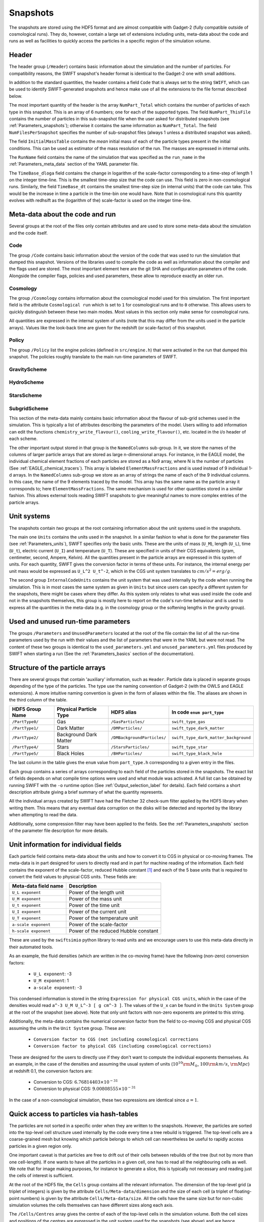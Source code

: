 .. Snapshots
   Matthieu Schaller, 5th January 2019

.. _snapshots:

Snapshots
=========

The snapshots are stored using the HDF5 format and are almost compatible with
Gadget-2 (fully compatible outside of cosmological runs). They do, however,
contain a large set of extensions including units, meta-data about the code and
runs as well as facilities to quickly access the particles in a specific region
of the simulation volume.

Header
------

The header group (``/Header``) contains basic information about the simulation
and the number of particles. For compatibility reasons, the SWIFT snapshot's
header format is identical to the Gadget-2 one with small additions.

In addition to the standard quantities, the header contains a field ``Code``
that is always set to the string ``SWIFT``, which can be used to identify
SWIFT-generated snapshots and hence make use of all the extensions to the file
format described below.

The most important quantity of the header is the array ``NumPart_Total`` which
contains the number of particles of each type in this snapshot. This is an array
of 6 numbers; one for each of the supported types. The field
``NumPart_ThisFile`` contains the number of particles in this sub-snapshot file
when the user asked for distributed snapshots (see :ref:`Parameters_snapshots`);
otherwise it contains the same information as ``NumPart_Total``. The field
``NumFilesPerSnapshot`` specifies the number of sub-snapshot files (always 1
unless a distributed snapshot was asked).

The field ``InitialMassTable`` contains the *mean* initial mass of each of the
particle types present in the initial conditions. This can be used as estimator
of the mass resolution of the run. The masses are expressed in internal units.

The ``RunName`` field contains the name of the simulation that was specified as
the ``run_name`` in the :ref:`Parameters_meta_data` section of the YAML
parameter file.

The ``TimeBase_dloga`` field contains the change in logarithm of the
scale-factor corresponding to a time-step of length 1 on the integer
time-line. This is the smallest time-step size that the code can use. This field
is zero in non-cosmological runs. Similarly, the field ``TimeBase_dt`` contains
the smallest time-step size (in internal units) that the code can take. This
would be the increase in time a particle in the time-bin one would have. Note
that in cosmological runs this quantity evolves with redhsift as the (logarithm
of the) scale-factor is used on the integer time-line.

Meta-data about the code and run
--------------------------------

Several groups at the root of the files only contain attributes and are used to
store some meta-data about the simulation and the code itself.

Code
~~~~

The group ``/Code`` contains basic information about the version of the code
that was used to run the simulation that dumped this snapshot. Versions of the
libraries used to compile the code as well as information about the compiler and
the flags used are stored. The most important element here are the git SHA and
configuration parameters of the code. Alongside the compiler flags, policies and
used parameters, these allow to reproduce exactly an older run.

Cosmology
~~~~~~~~~

The group ``/Cosmology`` contains information about the cosmological model used
for this simulation. The first important field is the attribute ``Cosmological
run`` which is set to ``1`` for cosmological runs and to ``0`` otherwise. This
allows users to quickly distinguish between these two main modes. Most values in
this section only make sense for cosmological runs.

All quantities are expressed in the internal system of units (note that this may
differ from the units used in the particle arrays). Values like the look-back
time are given for the redshift (or scale-factor) of this snapshot.

Policy
~~~~~~

The group ``/Policy`` list the engine policies (defined in ``src/engine.h``)
that were activated in the run that dumped this snapshot. The policies roughly
translate to the main run-time parameters of SWIFT.

GravityScheme
~~~~~~~~~~~~~

HydroScheme
~~~~~~~~~~~

StarsScheme
~~~~~~~~~~~

SubgridScheme
~~~~~~~~~~~~~

This section of the meta-data mainly contains basic information about the
flavour of sub-grid schemes used in the simulation. This is typically a list of
attributes describing the parameters of the model. Users willing to add
information can edit the functions ``chemistry_write_flavour()``,
``cooling_write_flavour()``, etc. located in the i/o header of each scheme.

The other important output stored in that group is the ``NamedColumns``
sub-group. In it, we store the names of the columns of larger particle arrays
that are stored as large n-dimensional arrays. For instance, in the EAGLE model,
the individual chemical element fractions of each particles are stored as a Nx9
array, where N is the number of particles (See
:ref:`EAGLE_chemical_tracers`). This array is labeled ``ElementMassFractions``
and is used instead of 9 individual 1-d arrays. In the ``NamedColumns``
sub-group we store as an array of strings the name of each of the 9 individual
columns. In this case, the name of the 9 elements traced by the model. This
array has the same name as the particle array it corresponds to; here
``ElementMassFractions``. The same mechanism is used for other quantities stored
in a similar fashion. This allows external tools reading SWIFT snapshots to give
meaningful names to more complex entries of the particle arrays.

Unit systems
------------

The snapshots contain *two* groups at the root containing information about the
unit systems used in the snapshots.

The main one ``Units`` contains the units used in the snapshot. In a similar
fashion to what is done for the parameter files (see :ref:`Parameters_units`),
SWIFT specifies only the basic units. These are the units of mass (``U_M``),
length (``U_L``), time (``U_t``), electric current (``U_I``) and temperature
(``U_T``). These are specified in units of their CGS equivalents (gram,
centimeter, second, Ampere, Kelvin). All the quantities present in the particle
arrays are expressed in this system of units. For each quantity, SWIFT gives the
conversion factor in terms of these units. For instance, the internal energy per
unit mass would be expressed as ``U_L^2 U_t^-2``, which in the CGS unit system
translates to :math:`cm/s^2 = erg/g`.

The second group ``InternalCodeUnits`` contains the unit system that was used
internally by the code when running the simulation. This is in most cases the
same system as given in ``Units`` but since users can specify a different
system for the snapshots, there might be cases where they differ. As this system
only relates to what was used inside the code and not in the snapshots
themselves, this group is mostly here to report on the code's run-time behaviour
and is used to express all the quantities in the meta-data (e.g. in the
cosmology group or the softening lengths in the gravity group).

Used and unused run-time parameters
-----------------------------------

The groups ``/Parameters`` and ``UnusedParameters`` located at the root of the file
contain the list of all the run-time parameters used by the run with their
values and the list of parameters that were in the YAML but were not read. The
content of these two groups is identical to the ``used_parameters.yml`` and
``unused_parameters.yml`` files produced by SWIFT when starting a run (See
the :ref:`Parameters_basics` section of the documentation).

Structure of the particle arrays
--------------------------------

There are several groups that contain 'auxiliary' information, such as
``Header``.  Particle data is placed in separate groups depending of the type of
the particles. The type use the naming convention of Gadget-2 (with
the OWLS and EAGLE extensions). A more intuitive naming convention is
given in the form of aliases within the file. The aliases are shown in
the third column of the table.

+---------------------+------------------------+-----------------------------+----------------------------------------+
| HDF5 Group Name     | Physical Particle Type | HDF5 alias                  | In code ``enum part_type``             |
+=====================+========================+=============================+========================================+
| ``/PartType0/``     | Gas                    | ``/GasParticles/``          | ``swift_type_gas``                     |
+---------------------+------------------------+-----------------------------+----------------------------------------+
| ``/PartType1/``     | Dark Matter            | ``/DMParticles/``           | ``swift_type_dark_matter``             |
+---------------------+------------------------+-----------------------------+----------------------------------------+
| ``/PartType2/``     | Background Dark Matter | ``/DMBackgroundParticles/`` | ``swift_type_dark_matter_background``  |
+---------------------+------------------------+-----------------------------+----------------------------------------+
| ``/PartType4/``     | Stars                  | ``/StarsParticles/``        | ``swift_type_star``                    |
+---------------------+------------------------+-----------------------------+----------------------------------------+
| ``/PartType5/``     | Black Holes            | ``/BHParticles/``           | ``swift_type_black_hole``              |
+---------------------+------------------------+-----------------------------+----------------------------------------+

The last column in the table gives the ``enum`` value from ``part_type.h``
corresponding to a given entry in the files.

Each group contains a series of arrays corresponding to each field of the
particles stored in the snapshots. The exact list of fields depends on what
compile time options were used and what module was activated. A full list can be
obtained by running SWIFT with the ``-o`` runtime option (See
:ref:`Output_selection_label` for details). Each field contains a short
description attribute giving a brief summary of what the quantity represents.

All the individual arrays created by SWIFT have had the Fletcher 32 check-sum
filter applied by the HDF5 library when writing them. This means that any
eventual data corruption on the disks will be detected and reported by the
library when attempting to read the data.

Additionally, some compression filter may have been applied to the fields. See
the :ref:`Parameters_snapshots` section of the parameter file description for
more details.

Unit information for individual fields
--------------------------------------

Each particle field contains meta-data about the units and how to
convert it to CGS in physical or co-moving frames. The meta-data is in
part designed for users to directly read and in part for machine
reading of the information. Each field contains the exponent of the
scale-factor, reduced Hubble constant [#f1]_ and each of the 5 base units
that is required to convert the field values to physical CGS
units. These fields are:

+----------------------+---------------------------------------+
| Meta-data field name | Description                           |
+======================+=======================================+
| ``U_L exponent``     | Power of the length unit              |
+----------------------+---------------------------------------+
| ``U_M exponent``     | Power of the mass unit                |
+----------------------+---------------------------------------+
| ``U_t exponent``     | Power of the time unit                |
+----------------------+---------------------------------------+
| ``U_I exponent``     | Power of the current unit             |
+----------------------+---------------------------------------+
| ``U_T exponent``     | Power of the temperature unit         |
+----------------------+---------------------------------------+
| ``a-scale exponent`` | Power of the scale-factor             |
+----------------------+---------------------------------------+
| ``h-scale exponent`` | Power of the reduced Hubble constant  |
+----------------------+---------------------------------------+

These are used by the ``swiftsimio`` python library to read units and
we encourage users to use this meta-data directly in their automated
tools.

As an example, the fluid densities (which are written in the co-moving
frame) have the following (non-zero) conversion factors:

 * ``U_L exponent``: -3
 * ``U_M exponent``: 1
 * ``a-scale exponent``: -3

This condensed information is stored in the string ``Expression for
physical CGS units``, which in the case of the densities would read
``a^-3 U_M U_L^-3 [ g cm^-3 ]``. The values of the ``U_x`` can be
found in the ``Units System`` group at the root of the snapshot (see
above). Note that only unit factors with non-zero exponents are
printed to this string.

Additionally, the meta-data contains the numerical conversion factor
from the field to co-moving CGS and physical CGS assuming the units in
the ``Unit System`` group. These are:

 * ``Conversion factor to CGS (not including cosmological corrections``
 * ``Conversion factor to phyical CGS (including cosmological corrections)``

These are designed for the users to directly use if they don't want to
compute the individual exponents themselves. As an example, in the
case of the densities and assuming the usual system of units
(:math:`10^{10} \rm{M}_\odot`, :math:`100 \rm{km/s}`, :math:`\rm{Mpc}`) at redshift
0.1, the conversion factors are:

 * Conversion to CGS: :math:`6.76814403 \times 10^{-31}`
 * Conversion to physical CGS: :math:`9.00808555 \times 10^{-31}`

In the case of a non-cosmological simulation, these two expressions
are identical since :math:`a=1`.
   
Quick access to particles via hash-tables
-----------------------------------------

The particles are not sorted in a specific order when they are written to the
snapshots. However, the particles are sorted into the top-level cell structure
used internally by the code every time a tree rebuild is triggered. The
top-level cells are a coarse-grained mesh but knowing which particle belongs to
which cell can nevertheless be useful to rapidly access particles in a given
region only.

One important caveat is that particles are free to drift out of their cells
between rebuilds of the tree (but not by more than one cell-length). If one
wants to have all the particles in a given cell, one has to read all the
neighbouring cells as well. We note that for image making purposes, for instance
to generate a slice, this is typically not necessary and reading just the cells
of interest is sufficient.

At the root of the HDF5 file, the ``Cells`` group contains all the relevant
information. The dimension of the top-level grid (a triplet of integers) is
given by the attribute ``Cells/Meta-data/dimension`` and the size of each cell (a
triplet of floating-point numbers) is given by the attribute
``Cells/Meta-data/size``. All the cells have the same size but for non-cubic
simulation volumes the cells themselves can have different sizes along each
axis.

The ``/Cells/Centres`` array gives the centre of each of the top-level cells in
the simulation volume. Both the cell sizes and positions of the centres are
expressed in the unit system used for the snapshots (see above) and are hence
consistent with the particle positions themselves. 

Once the cell(s) containing the region of interest has been located,
users can use the ``/Cells/Offsets/PartTypeN/Files``,
``/Cells/Offsets/PartTypeN/Counts`` and
``/Cells/Offsets/PartTypeN/OffsetsInFile`` to retrieve the location of
the particles of type ``N`` in the ``/PartTypeN`` arrays.  These
contain information about which file contains the particles of a given
cell. It also gives the offset from the start of the ``/PartTypeN``
array *in that file* at which the particles of that cell are located
and how many particles are in the cell. This allows to read a single
contiguous section of the whole array by directly reading the slab
starting at the offset and with the given length.

The cells, files, offsets in file and counts arrays are sorted
spatially using C-style ordering. That means the inner-most loop runs
over the z axis, then y axis and x is the slowest varying dimension.

In the case of a single-file snapshot, the ``Files`` array is just an array of
zeroes since all the particles will be in the 0-th file. Note also that in the
case of a multi-files snapshot, a cell is always contained in a single file.

As an example, if one is interested in retriving all the densities of the gas
particles in the cell around the position `[1, 1, 1]` in a single-file
snapstshot one could use a piece of code similar to:

.. code-block:: python
   :linenos:

   import numpy as np
   import h5py

   snapshot_file = h5py.File("snapshot.hdf5", "r")

   my_pos = [1, 1, 1]

   # Read in the cell centres and size
   nr_cells = f["/Cells/Meta-data"].attrs["nr_cells"]
   centres = f["/Cells/Centres"][:,:]
   size = f["/Cells/Meta-data"].attrs["size"]
   half_size = size / 2.

   # Look for the cell containing the position of interest.
   #
   # Note that since the cells are sorted spatially, we would formally
   # not need to do this search and could jump directly to the correct 'i'.
   my_cell = -1
   for i in range(nr_cells):
      if my_pos[0] > centres[i, 0] - half_size[0] and my_pos[0] < centres[i, 0] + half_size[0] and
         my_pos[1] > centres[i, 1] - half_size[1] and my_pos[1] < centres[i, 1] + half_size[1] and
         my_pos[2] > centres[i, 2] - half_size[2] and my_pos[2] < centres[i, 2] + half_size[2]:
	 my_cell = i
	 break
   
   # Print the position of the centre of the cell of interest
   centre = snapshot_file["/Cells/Centres"][my_cell, :]
   print("Centre of the cell:", centre)

   # Retrieve the offset and counts
   my_offset = snapshot_file["/Cells/OffsetsInFile/PartType0"][my_cell]
   my_count = snapshot_file["/Cells/Counts/PartType0"][my_cell]

   # Get the densities of the particles in this cell
   rho = snapshot_file["/PartType0/Density"][my_offset:my_offset + my_count]

For large simulations, this vastly reduces the amount of data that needs to be read
from the disk.

Note that this is all automated in the ``swiftsimio`` python library
and we highly encourage its use.

.. [#f1] Note that all quantities in SWIFT are always "h-free" in the
	 sense that they are expressed in units withouy any h
	 terms. This implies that the ``h-scale exponent`` field value
	 is always 0. SWIFT nevertheless includes this field to be
	 comprehensive and to prevent confusion with other software
         packages that express their quantities with h-full units.
